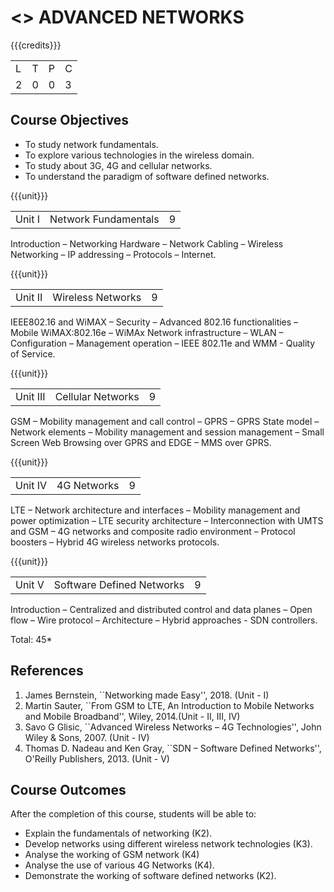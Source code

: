 * <<<PCP1102>>> ADVANCED NETWORKS
:properties:
:author: V.S.Felix Enigo
:date: 12 May 2022
:end:

#+startup: showall

{{{credits}}}
| L | T | P | C |
| 2 | 0 | 0 | 3 |

** Course Objectives
- To study network fundamentals. 
- To explore various technologies in the wireless domain. 
- To study about 3G, 4G and cellular networks. 
- To understand the paradigm of software defined networks. 

{{{unit}}}
| Unit I | Network Fundamentals | 9 |
Introduction -- Networking Hardware -- Network Cabling -- Wireless Networking -- IP addressing -- Protocols -- Internet.

{{{unit}}}
| Unit II | Wireless Networks | 9 |
IEEE802.16 and WiMAX -- Security -- Advanced 802.16 functionalities -- Mobile WiMAX:802.16e -- WiMAx Network infrastructure -- WLAN -- Configuration -- Management operation -- IEEE 802.11e and WMM - Quality of Service.

{{{unit}}}
| Unit III | Cellular Networks | 9 |
GSM -- Mobility management and call control -- GPRS -- GPRS State model -- Network elements -- Mobility management and session management -- Small Screen Web Browsing over GPRS and EDGE -- MMS over GPRS.

{{{unit}}}
| Unit IV | 4G Networks | 9 |
LTE -- Network architecture and interfaces -- Mobility management and power optimization -- LTE security architecture -- Interconnection with UMTS and GSM -- 4G networks and composite radio environment -- Protocol boosters -- Hybrid 4G wireless networks protocols.

{{{unit}}}
| Unit V | Software Defined Networks | 9 |
Introduction -- Centralized and distributed control and data planes -- Open flow -- Wire protocol -- Architecture -- Hybrid approaches - SDN controllers.


\hfill *Total: 45*
  
** References
1. James Bernstein, ``Networking made Easy'', 2018. (Unit - I) 
2. Martin Sauter, ``From GSM to LTE, An Introduction to Mobile Networks and Mobile Broadband'', Wiley, 2014.(Unit - II, III, IV)
3. Savo G Glisic, ``Advanced Wireless Networks -- 4G Technologies'', John Wiley & Sons, 2007. (Unit - IV)
4. Thomas D. Nadeau and Ken Gray, ``SDN -- Software Defined Networks'', O'Reilly Publishers, 2013.  (Unit - V)
   
** Course Outcomes
After the completion of this course, students will be able to: 
- Explain the fundamentals of networking (K2).
- Develop networks using different wireless network technologies (K3).
- Analyse the working of GSM network (K4)
- Analyse the use of various 4G Networks (K4).
- Demonstrate the working of software defined networks (K2).


